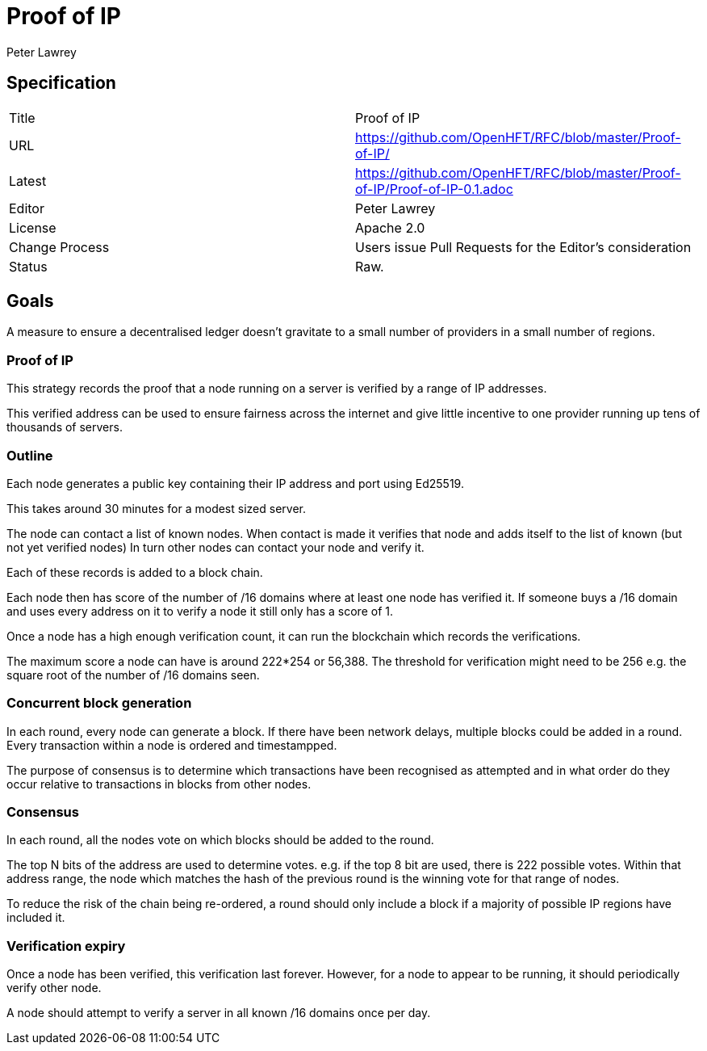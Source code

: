 = Proof of IP
Peter Lawrey

== Specification

|===
| Title   | Proof of IP
| URL     | https://github.com/OpenHFT/RFC/blob/master/Proof-of-IP/
| Latest  | https://github.com/OpenHFT/RFC/blob/master/Proof-of-IP/Proof-of-IP-0.1.adoc
| Editor  | Peter Lawrey
| License | Apache 2.0
| Change Process | Users issue Pull Requests for the Editor's consideration
| Status  | Raw.
|===

== Goals
A measure to ensure a decentralised ledger doesn't gravitate to
a small number of providers in a small number of regions.

=== Proof of IP
This strategy records the proof that a node running on a server is verified by a range of IP addresses.

This verified address can be used to ensure fairness across the internet
and give little incentive to one provider running up tens of thousands of servers.

=== Outline

Each node generates a public key containing their IP address and port using Ed25519.

This takes around 30 minutes for a modest sized server.

The node can contact a list of known nodes.
When contact is made it verifies that node and adds itself to the list of known (but not yet verified nodes)
In turn other nodes can contact your node and verify it.

Each of these records is added to a block chain.

Each node then has score of the number of /16 domains
where at least one node has verified it.
If someone buys a /16 domain and uses every address on it to verify a node
 it still only has a score of 1.

Once a node has a high enough verification count, it can run the blockchain which records the verifications.

The maximum score a node can have is around 222*254 or 56,388.
The threshold for verification might need to be 256
e.g. the square root of the number of /16 domains seen.

=== Concurrent block generation

In each round, every node can generate a block.
If there have been network delays, multiple blocks could be added in a round.
Every transaction within a node is ordered and timestampped.

The purpose of consensus is to determine which transactions have been recognised as attempted
and in what order do they occur relative to transactions in blocks from other nodes.

=== Consensus

In each round, all the nodes vote on which blocks should be added to the round.

The top N bits of the address are used to determine votes. e.g. if the top 8 bit are used, there is 222 possible votes.
Within that address range, the node which matches the hash of the previous round is the winning vote for that range of nodes.

To reduce the risk of the chain being re-ordered,
a round should only include a block if a majority
of possible IP regions have included it.

=== Verification expiry

Once a node has been verified, this verification last forever.
However, for a node to appear to be running, it should periodically verify other node.

A node should attempt to verify a server in all known /16 domains once per day.

